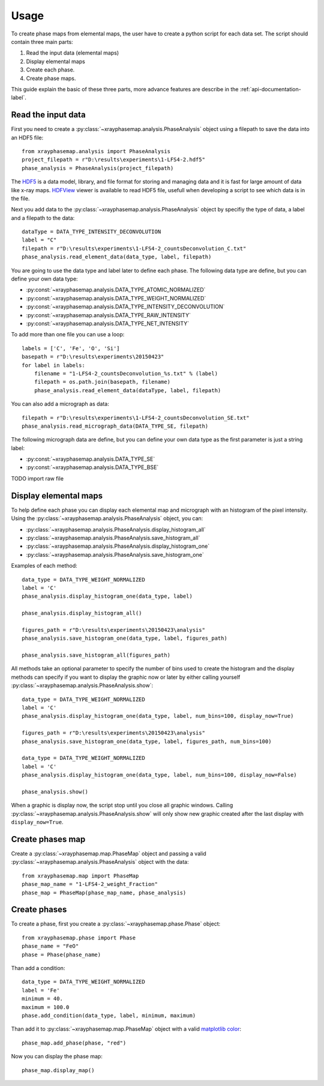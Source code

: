 =====
Usage
=====

To create phase maps from elemental maps, the user have to create a python script for each data set.
The script should contain three main parts:

#. Read the input data (elemental maps)
#. Display elemental maps
#. Create each phase.
#. Create phase maps.

This guide explain the basic of these three parts, more advance features are describe in
the :ref:`api-documentation-label`.

Read the input data
-------------------

First you need to create a :py:class:`~xrayphasemap.analysis.PhaseAnalysis` object using a filepath to save
the data into an HDF5 file::

   from xrayphasemap.analysis import PhaseAnalysis
   project_filepath = r"D:\results\experiments\1-LFS4-2.hdf5"
   phase_analysis = PhaseAnalysis(project_filepath)

The `HDF5 <https://www.hdfgroup.org/HDF5>`_ is a data model, library, and file format for storing and managing
data and it is fast for large amount of data like x-ray maps. `HDFView <https://www.hdfgroup.org/products/java/release/download.html>`_
viewer is available to read HDF5 file, usefull when developing a script to see which data is in the file.

Next you add data to the :py:class:`~xrayphasemap.analysis.PhaseAnalysis` object by specifiy the type of data,
a label and a filepath to the data::

    dataType = DATA_TYPE_INTENSITY_DECONVOLUTION
    label = "C"
    filepath = r"D:\results\experiments\1-LFS4-2_countsDeconvolution_C.txt"
    phase_analysis.read_element_data(data_type, label, filepath)

You are going to use the data type and label later to define each phase.
The following data type are define, but you can define your own data type:

* :py:const:`~xrayphasemap.analysis.DATA_TYPE_ATOMIC_NORMALIZED`
* :py:const:`~xrayphasemap.analysis.DATA_TYPE_WEIGHT_NORMALIZED`
* :py:const:`~xrayphasemap.analysis.DATA_TYPE_INTENSITY_DECONVOLUTION`
* :py:const:`~xrayphasemap.analysis.DATA_TYPE_RAW_INTENSITY`
* :py:const:`~xrayphasemap.analysis.DATA_TYPE_NET_INTENSITY`

To add more than one file you can use a loop::

    labels = ['C', 'Fe', 'O', 'Si']
    basepath = r"D:\results\experiments\20150423"
    for label in labels:
        filename = "1-LFS4-2_countsDeconvolution_%s.txt" % (label)
        filepath = os.path.join(basepath, filename)
        phase_analysis.read_element_data(dataType, label, filepath)

You can also add a micrograph as data::

   filepath = r"D:\results\experiments\1-LFS4-2_countsDeconvolution_SE.txt"
   phase_analysis.read_micrograph_data(DATA_TYPE_SE, filepath)

The following micrograph data are define, but you can define your own data type as the first parameter is just
a string label:

* :py:const:`~xrayphasemap.analysis.DATA_TYPE_SE`
* :py:const:`~xrayphasemap.analysis.DATA_TYPE_BSE`

TODO import raw file

Display elemental maps
----------------------

To help define each phase you can display each elemental map and micrograph with an histogram of the pixel intensity.
Using the :py:class:`~xrayphasemap.analysis.PhaseAnalysis` object, you can:

* :py:class:`~xrayphasemap.analysis.PhaseAnalysis.display_histogram_all`
* :py:class:`~xrayphasemap.analysis.PhaseAnalysis.save_histogram_all`
* :py:class:`~xrayphasemap.analysis.PhaseAnalysis.display_histogram_one`
* :py:class:`~xrayphasemap.analysis.PhaseAnalysis.save_histogram_one`

Examples of each method::

    data_type = DATA_TYPE_WEIGHT_NORMALIZED
    label = 'C'
    phase_analysis.display_histogram_one(data_type, label)

    phase_analysis.display_histogram_all()

    figures_path = r"D:\results\experiments\20150423\analysis"
    phase_analysis.save_histogram_one(data_type, label, figures_path)

    phase_analysis.save_histogram_all(figures_path)

All methods take an optional parameter to specify the number of bins used to create the histogram and
the display methods can specify if you want to display the graphic now or later by either calling yourself
:py:class:`~xrayphasemap.analysis.PhaseAnalysis.show`::

    data_type = DATA_TYPE_WEIGHT_NORMALIZED
    label = 'C'
    phase_analysis.display_histogram_one(data_type, label, num_bins=100, display_now=True)

    figures_path = r"D:\results\experiments\20150423\analysis"
    phase_analysis.save_histogram_one(data_type, label, figures_path, num_bins=100)

    data_type = DATA_TYPE_WEIGHT_NORMALIZED
    label = 'C'
    phase_analysis.display_histogram_one(data_type, label, num_bins=100, display_now=False)

    phase_analysis.show()

When a graphic is display now, the script stop until you close all graphic windows. Calling :py:class:`~xrayphasemap.analysis.PhaseAnalysis.show`
will only show new graphic created after the last display with ``display_now=True``.

Create phases map
-----------------

Create a :py:class:`~xrayphasemap.map.PhaseMap` object and passing a valid
:py:class:`~xrayphasemap.analysis.PhaseAnalysis` object with the data::

    from xrayphasemap.map import PhaseMap
    phase_map_name = "1-LFS4-2_weight_Fraction"
    phase_map = PhaseMap(phase_map_name, phase_analysis)

Create phases
-------------

To create a phase, first you create a :py:class:`~xrayphasemap.phase.Phase` object::

    from xrayphasemap.phase import Phase
    phase_name = "FeO"
    phase = Phase(phase_name)

Than add a condition::

    data_type = DATA_TYPE_WEIGHT_NORMALIZED
    label = 'Fe'
    minimum = 40.
    maximum = 100.0
    phase.add_condition(data_type, label, minimum, maximum)

Than add it to :py:class:`~xrayphasemap.map.PhaseMap` object with a valid
`matplotlib color <http://matplotlib.org/examples/color/named_colors.html>`_::

    phase_map.add_phase(phase, "red")

Now you can display the phase map::

    phase_map.display_map()

